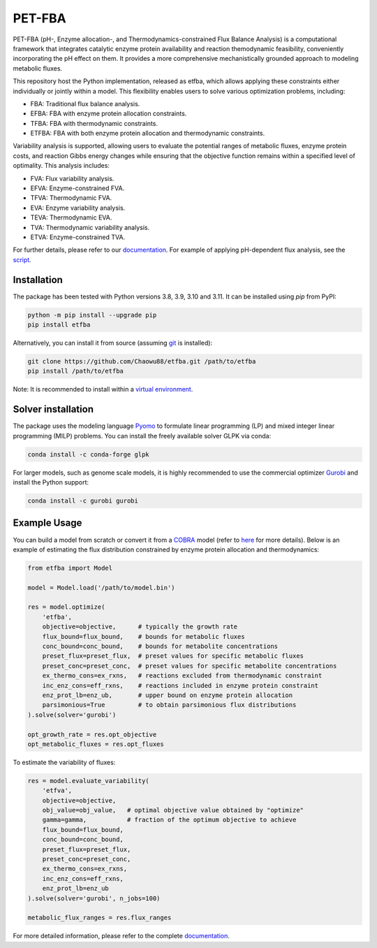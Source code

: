 =====
PET-FBA
=====

PET-FBA (pH-, Enzyme allocation-, and Thermodynamics-constrained Flux Balance Analysis) is a computational framework that integrates catalytic enzyme protein availability and reaction themodynamic feasibility, conveniently incorporating the pH effect on them. It provides a more comprehensive mechanistically grounded approach to modeling metabolic fluxes.

This repository host the Python implementation, released as etfba, which allows applying these constraints either individually or jointly within a model. This flexibility enables users to solve various optimization problems, including:

- FBA: Traditional flux balance analysis.
- EFBA: FBA with enzyme protein allocation constraints.
- TFBA: FBA with thermodynamic constraints.
- ETFBA: FBA with both enzyme protein allocation and thermodynamic constraints.

Variability analysis is supported, allowing users to evaluate the potential ranges of metabolic fluxes, enzyme protein costs, and reaction Gibbs energy changes while ensuring that the objective function remains within a specified level of optimality. This analysis includes:

- FVA: Flux variability analysis.
- EFVA: Enzyme-constrained FVA.
- TFVA: Thermodynamic FVA.
- EVA: Enzyme variability analysis.
- TEVA: Thermodynamic EVA.
- TVA: Thermodynamic variability analysis.
- ETVA: Enzyme-constrained TVA.

For further details, please refer to our `documentation <https://etfba.readthedocs.io/en/latest/index.html>`__. For example of applying pH-dependent flux analysis, see the `script <https://github.com/Chaowu88/etfba/tree/main/scripts>`__.

Installation
============

The package has been tested with Python versions 3.8, 3.9, 3.10 and 3.11. It can be installed using *pip* from PyPI:

.. code-block:: python

  python -m pip install --upgrade pip
  pip install etfba

Alternatively, you can install it from source (assuming `git <https://git-scm.com/>`__ is installed):

.. code-block:: python

  git clone https://github.com/Chaowu88/etfba.git /path/to/etfba
  pip install /path/to/etfba

Note: It is recommended to install within a `virtual environment <https://docs.python.org/3.8/tutorial/venv.html>`__.

Solver installation
===================

The package uses the modeling language `Pyomo <https://www.pyomo.org/>`__ to formulate linear programming (LP) and mixed integer linear programming (MILP) problems. You can install the freely available solver GLPK via conda:

.. code-block:: python

  conda install -c conda-forge glpk

For larger models, such as genome scale models, it is highly recommended to use the commercial optimizer `Gurobi <https://www.gurobi.com/>`__ and install the Python support:

.. code-block:: python

  conda install -c gurobi gurobi

Example Usage
=============

You can build a model from scratch or convert it from a `COBRA <https://cobrapy.readthedocs.io/en/latest/io.html>`__ model (refer to `here <https://etfba.readthedocs.io/en/latest/building_model.html>`__ for more details). Below is an example of estimating the flux distribution constrained by enzyme protein allocation and thermodynamics:

.. code-block:: python

  from etfba import Model

  model = Model.load('/path/to/model.bin')
  
  res = model.optimize(
      'etfba',
      objective=objective,      # typically the growth rate
      flux_bound=flux_bound,    # bounds for metabolic fluxes 
      conc_bound=conc_bound,    # bounds for metabolite concentrations
      preset_flux=preset_flux,  # preset values for specific metabolic fluxes
      preset_conc=preset_conc,  # preset values for specific metabolite concentrations
      ex_thermo_cons=ex_rxns,   # reactions excluded from thermodynamic constraint
      inc_enz_cons=eff_rxns,    # reactions included in enzyme protein constraint
      enz_prot_lb=enz_ub,       # upper bound on enzyme protein allocation
      parsimonious=True         # to obtain parsimonious flux distributions
  ).solve(solver='gurobi')

  opt_growth_rate = res.opt_objective
  opt_metabolic_fluxes = res.opt_fluxes

To estimate the variability of fluxes:

.. code-block:: python

  res = model.evaluate_variability(
      'etfva',
      objective=objective,
      obj_value=obj_value,   # optimal objective value obtained by "optimize"
      gamma=gamma,           # fraction of the optimum objective to achieve
      flux_bound=flux_bound,
      conc_bound=conc_bound,
      preset_flux=preset_flux,
      preset_conc=preset_conc,
      ex_thermo_cons=ex_rxns,
      inc_enz_cons=eff_rxns,
      enz_prot_lb=enz_ub
  ).solve(solver='gurobi', n_jobs=100)

  metabolic_flux_ranges = res.flux_ranges

For more detailed information, please refer to the complete `documentation <https://etfba.readthedocs.io/en/latest/index.html>`__.



